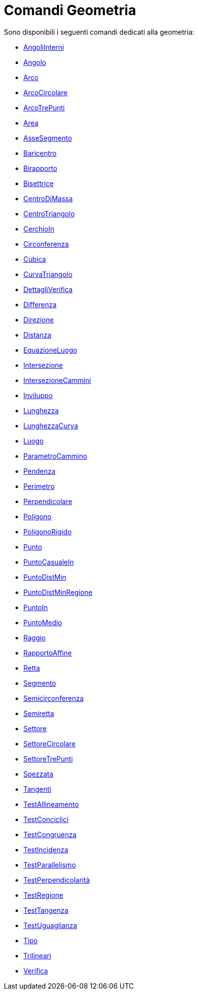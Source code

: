 = Comandi Geometria
:page-en: commands/Geometry_Commands
ifdef::env-github[:imagesdir: /it/modules/ROOT/assets/images]

Sono disponibili i seguenti comandi dedicati alla geometria:

* xref:/commands/AngoliInterni.adoc[AngoliInterni]
* xref:/commands/Angolo.adoc[Angolo]
* xref:/commands/Arco.adoc[Arco]
* xref:/commands/ArcoCircolare.adoc[ArcoCircolare]
* xref:/commands/ArcoTrePunti.adoc[ArcoTrePunti]
* xref:/commands/Area.adoc[Area]
* xref:/commands/AsseSegmento.adoc[AsseSegmento]
* xref:/commands/Baricentro.adoc[Baricentro]
* xref:/commands/Birapporto.adoc[Birapporto]
* xref:/commands/Bisettrice.adoc[Bisettrice]
* xref:/commands/CentroDiMassa.adoc[CentroDiMassa]
* xref:/commands/CentroTriangolo.adoc[CentroTriangolo]
* xref:/commands/CerchioIn.adoc[CerchioIn]
* xref:/commands/Circonferenza.adoc[Circonferenza]
* xref:/commands/Cubica.adoc[Cubica]
* xref:/commands/CurvaTriangolo.adoc[CurvaTriangolo]
* xref:/commands/DettagliVerifica.adoc[DettagliVerifica]
* xref:/commands/Differenza.adoc[Differenza]
* xref:/commands/Direzione.adoc[Direzione]
* xref:/commands/Distanza.adoc[Distanza]
* xref:/commands/EquazioneLuogo.adoc[EquazioneLuogo]
* xref:/commands/Intersezione.adoc[Intersezione]
* xref:/commands/IntersezioneCammini.adoc[IntersezioneCammini]
* xref:/commands/Inviluppo.adoc[Inviluppo]
* xref:/commands/Lunghezza.adoc[Lunghezza]
* xref:/commands/LunghezzaCurva.adoc[LunghezzaCurva]
* xref:/commands/Luogo.adoc[Luogo]
* xref:/commands/ParametroCammino.adoc[ParametroCammino]
* xref:/commands/Pendenza.adoc[Pendenza]
* xref:/commands/Perimetro.adoc[Perimetro]
* xref:/commands/Perpendicolare.adoc[Perpendicolare]
* xref:/commands/Poligono.adoc[Poligono]
* xref:/commands/PoligonoRigido.adoc[PoligonoRigido]
* xref:/commands/Punto.adoc[Punto]
* xref:/commands/PuntoCasualeIn.adoc[PuntoCasualeIn]
* xref:/commands/PuntoDistMin.adoc[PuntoDistMin]
* xref:/commands/PuntoDistMinRegione.adoc[PuntoDistMinRegione]
* xref:/commands/PuntoIn.adoc[PuntoIn]
* xref:/commands/PuntoMedio.adoc[PuntoMedio]
* xref:/commands/Raggio.adoc[Raggio]
* xref:/commands/RapportoAffine.adoc[RapportoAffine]
* xref:/commands/Retta.adoc[Retta]
* xref:/commands/Segmento.adoc[Segmento]
* xref:/commands/Semicirconferenza.adoc[Semicirconferenza]
* xref:/commands/Semiretta.adoc[Semiretta]
* xref:/commands/Settore.adoc[Settore]
* xref:/commands/SettoreCircolare.adoc[SettoreCircolare]
* xref:/commands/SettoreTrePunti.adoc[SettoreTrePunti]
* xref:/commands/Spezzata.adoc[Spezzata]
* xref:/commands/Tangenti.adoc[Tangenti]
* xref:/commands/TestAllineamento.adoc[TestAllineamento]
* xref:/commands/TestConciclici.adoc[TestConciclici]
* xref:/commands/TestCongruenza.adoc[TestCongruenza]
* xref:/commands/TestIncidenza.adoc[TestIncidenza]
* xref:/commands/TestParallelismo.adoc[TestParallelismo]
* xref:/commands/TestPerpendicolarità.adoc[TestPerpendicolarità]
* xref:/commands/TestRegione.adoc[TestRegione]
* xref:/commands/TestTangenza.adoc[TestTangenza]
* xref:/commands/TestUguaglianza.adoc[TestUguaglianza]
* xref:/commands/Tipo.adoc[Tipo]
* xref:/commands/Trilineari.adoc[Trilineari]
* xref:/commands/Verifica.adoc[Verifica]

